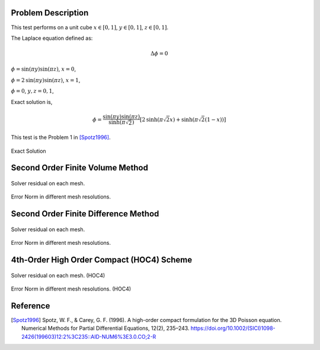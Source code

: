 
Problem Description
===================

This test performs on a unit cube :math:`x \in [0, 1]`, :math:`y \in [0, 1]`, :math:`z \in [0, 1]`.

The Laplace equation defined as:

.. math::
   \Delta \phi = 0

:math:`\phi= \text{sin}( \pi y) \text{sin}( \pi z)`, :math:`x=0`,

:math:`\phi= 2 \text{sin}( \pi y) \text{sin}( \pi z)`, :math:`x=1`,

:math:`\phi= 0`, :math:`y, z ={0, 1}`,

Exact solution is,

.. math::
   \phi = \frac{\text{sin}( \pi y) \text{sin}( \pi z)}{\text{sinh}( \pi \sqrt{2})}
   [2 \text{sinh}( \pi \sqrt{2} x)  + \text{sinh}( \pi \sqrt{2} (1-x) )]

This test is the Problem 1 in [Spotz1996]_. 

.. raw:: html
   :file: fig/exact.div

.. figure:: fig/0.svg
   :align: center

   Exact Solution



Second Order Finite Volume Method
==================================


.. figure:: fig/finite_volume_2_residual.png
   :align: center 

   Solver residual on each mesh.

.. csv-table:: Error Norm in different mesh resolutions.
   :file: fig/finite_volume_2_error_table.txt
   :header-rows: 1

.. figure:: fig/finite_volume_2_error.png
   :align: center 

   Error Norm in different mesh resolutions.
   
Second Order Finite Difference Method
==================================

.. figure:: fig/finite_difference_2_residual.png
   :align: center 

   Solver residual on each mesh.

.. csv-table:: Error Norm in different mesh resolutions.
   :file: fig/finite_difference_2_error_table.txt
   :header-rows: 1

.. figure:: fig/finite_difference_2_error.png
   :align: center 

   Error Norm in different mesh resolutions.

4th-Order High Order Compact (HOC4) Scheme
=============================================


.. figure:: fig/HOC4_residual.png
   :align: center 

   Solver residual on each mesh. (HOC4)

.. csv-table:: Error Norm in different mesh resolutions. (HOC4)
   :file: fig/HOC4_error_table.txt
   :header-rows: 1

.. figure:: fig/HOC4_error.png
   :align: center 

   Error Norm in different mesh resolutions. (HOC4)

Reference
===================


.. [Spotz1996] Spotz, W. F., & Carey, G. F. (1996). 
               A high-order compact formulation for the 3D Poisson equation. 
               Numerical Methods for Partial Differential Equations, 12(2), 235–243.
               https://doi.org/10.1002/(SICI)1098-2426(199603)12:2%3C235::AID-NUM6%3E3.0.CO;2-R